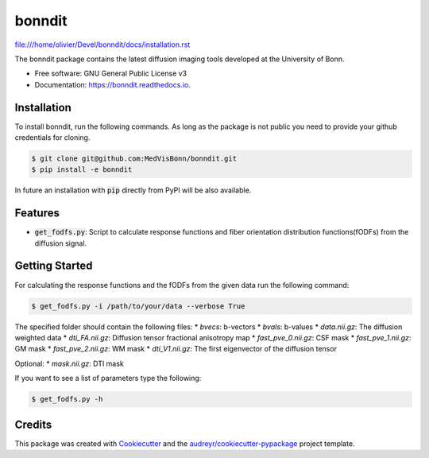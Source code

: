 =======
bonndit
=======


.. image:: https://img.shields.io/pypi/v/bonndit.svg
        :target: https://pypi.python.org/pypi/bonndit

.. image:: https://img.shields.io/travis/Oli4/bonndit.svg
        :target: https://travis-ci.com/MedVisBonn/bonndit

.. image:: https://readthedocs.org/projects/bonndit/badge/?version=latest
        :target: https://bonndit.readthedocs.io/en/latest/?badge=latest
        :alt: Documentation Status


file:///home/olivier/Devel/bonndit/docs/installation.rst


The bonndit package contains the latest diffusion imaging tools developed at the University of Bonn.


* Free software: GNU General Public License v3
* Documentation: https://bonndit.readthedocs.io.

Installation
------------
To install bonndit, run the following commands. As long as the package is not public you need to provide your github credentials for cloning.

.. code-block:: console

    $ git clone git@github.com:MedVisBonn/bonndit.git
    $ pip install -e bonndit

In future an installation with :code:`pip` directly from PyPI will be also available.

Features
--------

* :code:`get_fodfs.py`: Script to calculate response functions and fiber orientation distribution functions(fODFs) from the diffusion signal.

Getting Started
---------------
For calculating the response functions and the fODFs from the given data run the following command:

.. code-block:: console

    $ get_fodfs.py -i /path/to/your/data --verbose True

The specified folder should contain the following files:
* `bvecs`: b-vectors
* `bvals`: b-values
* `data.nii.gz`: The diffusion weighted data
* `dti_FA.nii.gz`: Diffusion tensor fractional anisotropy map
* `fast_pve_0.nii.gz`: CSF mask
* `fast_pve_1.nii.gz`: GM mask
* `fast_pve_2.nii.gz`: WM mask
* `dti_V1.nii.gz`: The first eigenvector of the diffusion tensor

Optional:
* `mask.nii.gz`: DTI mask


If you want to see a list of parameters type the following:

.. code-block:: console

    $ get_fodfs.py -h


Credits
-------

This package was created with Cookiecutter_ and the `audreyr/cookiecutter-pypackage`_ project template.

.. _Cookiecutter: https://github.com/audreyr/cookiecutter
.. _`audreyr/cookiecutter-pypackage`: https://github.com/audreyr/cookiecutter-pypackage
